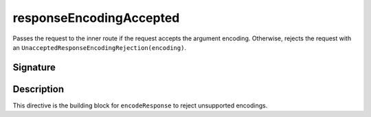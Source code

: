 .. _-responseEncodingAccepted-:

responseEncodingAccepted
========================

Passes the request to the inner route if the request accepts the argument encoding. Otherwise,
rejects the request with an ``UnacceptedResponseEncodingRejection(encoding)``.

Signature
---------

.. includecode2:: /../../akka-http/src/main/scala/akka/http/server/directives/CodingDirectives.scala
   :snippet: responseEncodingAccepted

Description
-----------

This directive is the building block for ``encodeResponse`` to reject unsupported encodings.
